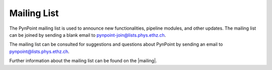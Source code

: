 .. _mailing:

Mailing List
============

The PynPoint mailing list is used to announce new functionalities, pipeline modules, and other updates. The mailing list can be joined by sending a blank email to pynpoint-join@lists.phys.ethz.ch.

The mailing list can be consulted for suggestions and questions about PynPoint by sending an email to pynpoint@lists.phys.ethz.ch.

Further information about the mailing list can be found on the |mailing|.

.. |mailing| raw:: html

   <a href="https://lists.phys.ethz.ch/listinfo/pynpoint" target="_blank">web interface</a>
